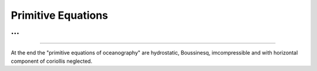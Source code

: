 Primitive Equations
===================

...
....


....



At the end the "primitive equations of oceanography" are hydrostatic, Boussinesq, imcompressible and with horizontal component of coriollis neglected.
